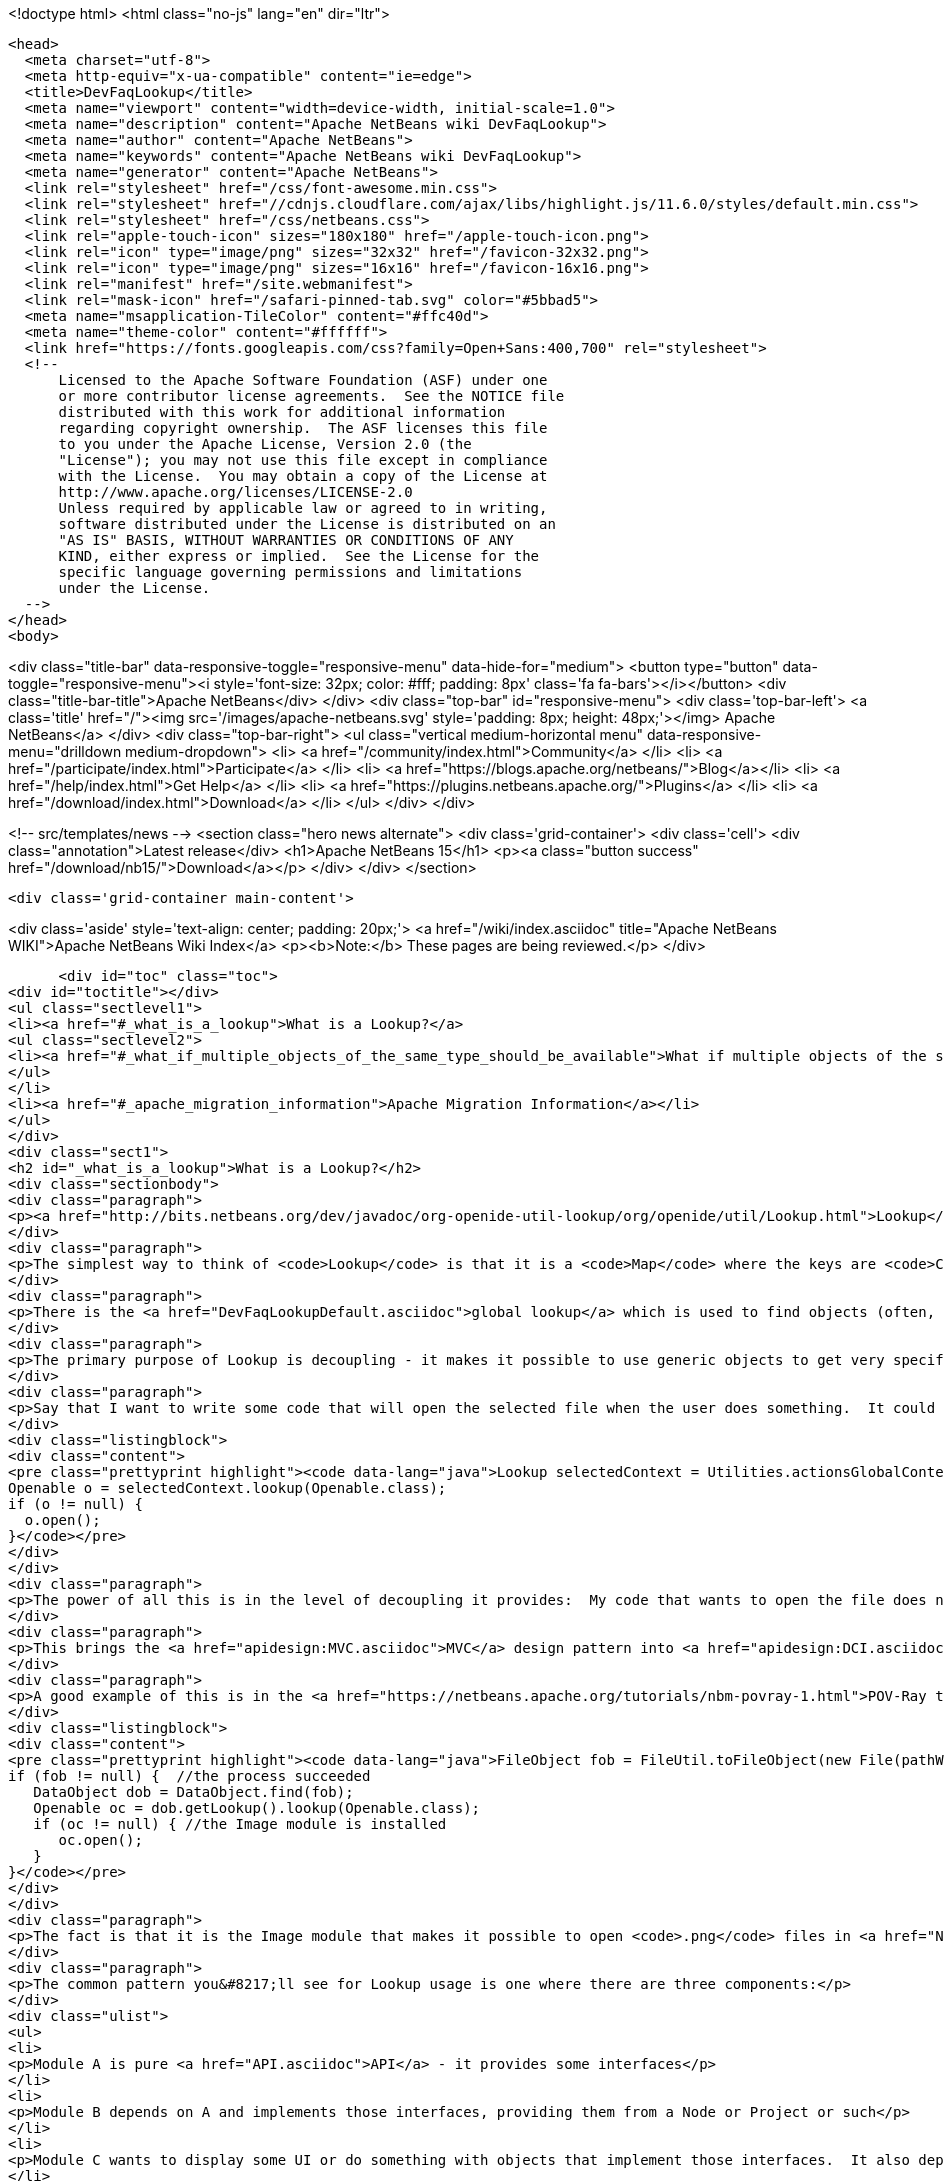 

<!doctype html>
<html class="no-js" lang="en" dir="ltr">
  
  <head>
    <meta charset="utf-8">
    <meta http-equiv="x-ua-compatible" content="ie=edge">
    <title>DevFaqLookup</title>
    <meta name="viewport" content="width=device-width, initial-scale=1.0">
    <meta name="description" content="Apache NetBeans wiki DevFaqLookup">
    <meta name="author" content="Apache NetBeans">
    <meta name="keywords" content="Apache NetBeans wiki DevFaqLookup">
    <meta name="generator" content="Apache NetBeans">
    <link rel="stylesheet" href="/css/font-awesome.min.css">
    <link rel="stylesheet" href="//cdnjs.cloudflare.com/ajax/libs/highlight.js/11.6.0/styles/default.min.css"> 
    <link rel="stylesheet" href="/css/netbeans.css">
    <link rel="apple-touch-icon" sizes="180x180" href="/apple-touch-icon.png">
    <link rel="icon" type="image/png" sizes="32x32" href="/favicon-32x32.png">
    <link rel="icon" type="image/png" sizes="16x16" href="/favicon-16x16.png">
    <link rel="manifest" href="/site.webmanifest">
    <link rel="mask-icon" href="/safari-pinned-tab.svg" color="#5bbad5">
    <meta name="msapplication-TileColor" content="#ffc40d">
    <meta name="theme-color" content="#ffffff">
    <link href="https://fonts.googleapis.com/css?family=Open+Sans:400,700" rel="stylesheet"> 
    <!--
        Licensed to the Apache Software Foundation (ASF) under one
        or more contributor license agreements.  See the NOTICE file
        distributed with this work for additional information
        regarding copyright ownership.  The ASF licenses this file
        to you under the Apache License, Version 2.0 (the
        "License"); you may not use this file except in compliance
        with the License.  You may obtain a copy of the License at
        http://www.apache.org/licenses/LICENSE-2.0
        Unless required by applicable law or agreed to in writing,
        software distributed under the License is distributed on an
        "AS IS" BASIS, WITHOUT WARRANTIES OR CONDITIONS OF ANY
        KIND, either express or implied.  See the License for the
        specific language governing permissions and limitations
        under the License.
    -->
  </head>
  <body>
    

<div class="title-bar" data-responsive-toggle="responsive-menu" data-hide-for="medium">
    <button type="button" data-toggle="responsive-menu"><i style='font-size: 32px; color: #fff; padding: 8px' class='fa fa-bars'></i></button>
    <div class="title-bar-title">Apache NetBeans</div>
</div>
<div class="top-bar" id="responsive-menu">
    <div class='top-bar-left'>
        <a class='title' href="/"><img src='/images/apache-netbeans.svg' style='padding: 8px; height: 48px;'></img> Apache NetBeans</a>
    </div>
    <div class="top-bar-right">
        <ul class="vertical medium-horizontal menu" data-responsive-menu="drilldown medium-dropdown">
            <li> <a href="/community/index.html">Community</a> </li>
            <li> <a href="/participate/index.html">Participate</a> </li>
            <li> <a href="https://blogs.apache.org/netbeans/">Blog</a></li>
            <li> <a href="/help/index.html">Get Help</a> </li>
            <li> <a href="https://plugins.netbeans.apache.org/">Plugins</a> </li>
            <li> <a href="/download/index.html">Download</a> </li>
        </ul>
    </div>
</div>


    
<!-- src/templates/news -->
<section class="hero news alternate">
    <div class='grid-container'>
        <div class='cell'>
            <div class="annotation">Latest release</div>
            <h1>Apache NetBeans 15</h1>
            <p><a class="button success" href="/download/nb15/">Download</a></p>
        </div>
    </div>
</section>

    <div class='grid-container main-content'>
      
<div class='aside' style='text-align: center; padding: 20px;'>
    <a href="/wiki/index.asciidoc" title="Apache NetBeans WIKI">Apache NetBeans Wiki Index</a>
    <p><b>Note:</b> These pages are being reviewed.</p>
</div>

      <div id="toc" class="toc">
<div id="toctitle"></div>
<ul class="sectlevel1">
<li><a href="#_what_is_a_lookup">What is a Lookup?</a>
<ul class="sectlevel2">
<li><a href="#_what_if_multiple_objects_of_the_same_type_should_be_available">What if multiple objects of the same type should be available?</a></li>
</ul>
</li>
<li><a href="#_apache_migration_information">Apache Migration Information</a></li>
</ul>
</div>
<div class="sect1">
<h2 id="_what_is_a_lookup">What is a Lookup?</h2>
<div class="sectionbody">
<div class="paragraph">
<p><a href="http://bits.netbeans.org/dev/javadoc/org-openide-util-lookup/org/openide/util/Lookup.html">Lookup</a> is a mechanism for finding instances of objects.  It is pervasively used in NetBeans APIs.  The general pattern is that you pass a Class object and get back an instance of that class or null.  See the Javadoc for links to articles describing its inspiration and purpose.</p>
</div>
<div class="paragraph">
<p>The simplest way to think of <code>Lookup</code> is that it is a <code>Map</code> where the keys are <code>Class</code> objects and the value for each key is an instance of the key class.</p>
</div>
<div class="paragraph">
<p>There is the <a href="DevFaqLookupDefault.asciidoc">global lookup</a> which is used to find objects (often, but not always, singletons) that are registered throughout the system.  Also, many types of objects have a method getLookup() that enables other code to get things specific to that object.  In particular, <code><a href="DevFaqWhatIsANode.asciidoc">Node</a>`s and `Project</code> objects have a <code>Lookup</code>.</p>
</div>
<div class="paragraph">
<p>The primary purpose of Lookup is decoupling - it makes it possible to use generic objects to get very specific information, without having to cast objects to a specific type.  Confused yet?  It&#8217;s simple.  Take the example of <a href="http://bits.netbeans.org/dev/javadoc/org-openide-awt/org/netbeans/api/actions/Openable.html">Openable</a> - it has one method, <code>open()</code> that will open a file in the editor.</p>
</div>
<div class="paragraph">
<p>Say that I want to write some code that will open the selected file when the user does something.  It could be an Action, a button, or maybe my code has just created a file and I want to open it.  This is what I will do:</p>
</div>
<div class="listingblock">
<div class="content">
<pre class="prettyprint highlight"><code data-lang="java">Lookup selectedContext = Utilities.actionsGlobalContext();
Openable o = selectedContext.lookup(Openable.class);
if (o != null) {
  o.open();
}</code></pre>
</div>
</div>
<div class="paragraph">
<p>The power of all this is in the level of decoupling it provides:  My code that wants to open the file does not have to know anything at all about what happens when the file is opened, or what kind of file it is, or what module supports opening it.  And the module that supports opening it does not need to know anything about who is going to open it.  They both simply share a dependency on the abstract interface <code>Openable</code>.  So either one can be replaced without affecting the other at all.</p>
</div>
<div class="paragraph">
<p>This brings the <a href="apidesign:MVC.asciidoc">MVC</a> design pattern into <a href="apidesign:DCI.asciidoc">modular loosely coupled</a> world.</p>
</div>
<div class="paragraph">
<p>A good example of this is in the <a href="https://netbeans.apache.org/tutorials/nbm-povray-1.html">POV-Ray tutorial</a>.  It launches an external process that generates a <code>.png</code> file.  When the process ends, it wants to open it, so it does the following:</p>
</div>
<div class="listingblock">
<div class="content">
<pre class="prettyprint highlight"><code data-lang="java">FileObject fob = FileUtil.toFileObject(new File(pathWePassedToProcess));
if (fob != null) {  //the process succeeded
   DataObject dob = DataObject.find(fob);
   Openable oc = dob.getLookup().lookup(Openable.class);
   if (oc != null) { //the Image module is installed
      oc.open();
   }
}</code></pre>
</div>
</div>
<div class="paragraph">
<p>The fact is that it is the Image module that makes it possible to open <code>.png</code> files in <a href="NetBeans.asciidoc">NetBeans</a>.  But the POV-Ray tutorial does not need to know or care that the Image module exists, or what it does - it simply says "open this".</p>
</div>
<div class="paragraph">
<p>The common pattern you&#8217;ll see for Lookup usage is one where there are three components:</p>
</div>
<div class="ulist">
<ul>
<li>
<p>Module A is pure <a href="API.asciidoc">API</a> - it provides some interfaces</p>
</li>
<li>
<p>Module B depends on A and implements those interfaces, providing them from a Node or Project or such</p>
</li>
<li>
<p>Module C wants to display some UI or do something with objects that implement those interfaces.  It also depends on A, but does not need to know about B at all; either can be replaced independently, and the other will still function.</p>
</li>
</ul>
</div>
<div class="paragraph">
<p>For global services, the model is more simple - typically there will be some singleton object, implemented as an abstract class:</p>
</div>
<div class="listingblock">
<div class="content">
<pre class="prettyprint highlight"><code data-lang="java">public abstract class GlobalService {
   public abstract void doSomething(Something arg);
   public static GlobalService getDefault() {
     GlobalService result = Lookup.getDefault().lookup(GlobalService.class);
     if (result == null) {
        result = new NoOpGlobalService();
     }
     return result;
   }
   private static class NoOpGlobalService extends GlobalService {
      public void doSomething(Something arg) {}
   }
}</code></pre>
</div>
</div>
<div class="paragraph">
<p>Some other module entirely actually registers an implementation of this interface in the <a href="DevFaqLookupDefault.asciidoc">default Lookup</a>.  <a href="http://bits.netbeans.org/dev/javadoc/org-openide-awt/org/openide/awt/StatusDisplayer.html">StatusDisplayer</a> is a good example of this pattern.</p>
</div>
<div class="sect2">
<h3 id="_what_if_multiple_objects_of_the_same_type_should_be_available">What if multiple objects of the same type should be available?</h3>
<div class="paragraph">
<p>A <code>Lookup</code> is not limited to containing one singleton of any type.  If there may be more than one of a given type in a Lookup, the syntax is slightly different:</p>
</div>
<div class="listingblock">
<div class="content">
<pre class="prettyprint highlight"><code data-lang="java">Collection&lt;? extends SomeIface&gt; c = Lookup.getDefault().lookupAll(SomeIface.class);</code></pre>
</div>
</div>
<div class="paragraph">
<p><strong>Note:</strong> In NetBeans versions prior to 6.0 you need to use <code>Lookup.Template</code> and <code>Lookup.Result.allInstances()</code>, because the <code>lookupAll()</code> method was not created until 6.0.</p>
</div>
<div class="paragraph">
<p>The <code>Lookup.Result</code> can be listened on for changes in the result of the query.  It is often useful to think of a Lookup as a <em>space</em> in which objects appear and disappear, and your code can respond as that happens (the following code uses the NB 6.0 <code>lookupResult</code> method - just use the pattern above with the <code>Lookup.Template</code> for NetBeans 5):</p>
</div>
<div class="listingblock">
<div class="content">
<pre class="prettyprint highlight"><code data-lang="java">class ObjectInterestedInFooObjects implements LookupListener {
   final Lookup.Result&lt;Foo&gt; result;  //result object is weakly referenced inside Lookup
   ObjectInterestedInFooObjects() {
        result = someLookup.lookupResult(Foo.class);
        result.addLookupListener(this);
        resultChanged(null);
    }
    public void resultChanged(LookupEvent evt) {
        Collection&lt;? extends Foo&gt; c = result.allInstances();
        // do something with the result
    }
}</code></pre>
</div>
</div>
<div class="paragraph">
<p>Another question is, on the side that&#8217;s providing the lookup, if you <em>have</em> a collection already, how can you expose that in a <code>Lookup</code>.  For that, you can create your own <code>AbstractLookup</code> and use <code>InstanceContent</code> to provide the collection of objects that belong in your <code>Lookup</code>.</p>
</div>
<div class="paragraph">
<p>If you need to merge together more than one lookup (for example, the lookup provided from <code>Node.getCookieSet().getLookup()</code> and one of your own which you will add and remove objects from), you can simply use [<a href="http://bits.netbeans.org/dev/javadoc/org-openide-util-lookup/org/openide/util/lookup/ProxyLookup.html">http://bits.netbeans.org/dev/javadoc/org-openide-util-lookup/org/openide/util/lookup/ProxyLookup.html</a> <code>ProxyLookup</code>] - i.e. <code>new ProxyLookup (lookup1, lookup2, Lookups.singleton(someObject), &#8230;&#8203;)</code></p>
</div>
<div class="paragraph">
<p>Objects in a <code>Lookup</code> often are not instantiated until the first time they are requested;  depending on the implementation, they may be weakly referenced, so that if an object is not used for a while, it can be garbage collected to save memory. So <code>Lookup</code> additionally enables lazy instantiation of objects, which is useful for performance reasons.</p>
</div>
</div>
</div>
</div>
<div class="sect1">
<h2 id="_apache_migration_information">Apache Migration Information</h2>
<div class="sectionbody">
<div class="paragraph">
<p>The content in this page was kindly donated by Oracle Corp. to the
Apache Software Foundation.</p>
</div>
<div class="paragraph">
<p>This page was exported from <a href="http://wiki.netbeans.org/DevFaqLookup">http://wiki.netbeans.org/DevFaqLookup</a> ,
that was last modified by NetBeans user Skygo
on 2013-12-14T17:13:46Z.</p>
</div>
<div class="paragraph">
<p><strong>NOTE:</strong> This document was automatically converted to the AsciiDoc format on 2018-02-07, and needs to be reviewed.</p>
</div>
</div>
</div>
      
<section class='tools'>
    <ul class="menu align-center">
        <li><a title="Facebook" href="https://www.facebook.com/NetBeans"><i class="fa fa-md fa-facebook"></i></a></li>
        <li><a title="Twitter" href="https://twitter.com/netbeans"><i class="fa fa-md fa-twitter"></i></a></li>
        <li><a title="Github" href="https://github.com/apache/netbeans"><i class="fa fa-md fa-github"></i></a></li>
        <li><a title="YouTube" href="https://www.youtube.com/user/netbeansvideos"><i class="fa fa-md fa-youtube"></i></a></li>
        <li><a title="Slack" href="https://tinyurl.com/netbeans-slack-signup/"><i class="fa fa-md fa-slack"></i></a></li>
        <li><a title="Issues" href="https://github.com/apache/netbeans/issues"><i class="fa fa-mf fa-bug"></i></a></li>
    </ul>
    <ul class="menu align-center">
        
        <li><a href="https://github.com/apache/netbeans-website/blob/master/netbeans.apache.org/src/content/wiki/DevFaqLookup.asciidoc" title="See this page in github"><i class="fa fa-md fa-edit"></i> See this page in GitHub.</a></li>
    </ul>
</section>

    </div>
    

    <div class='grid-container incubator-area' style='margin-top: 64px'>
      <div class='grid-x grid-padding-x'>
        <div class='large-auto cell text-center'>
          <a href="https://www.apache.org/">
            <img style="width: 320px" title="Apache Software Foundation" src="/images/asf_logo_wide.svg" />
          </a>
        </div>
        <div class='large-auto cell text-center'>
          <a href="https://www.apache.org/events/current-event.html">
            <img style="width:234px; height: 60px;" title="Apache Software Foundation current event" src="https://www.apache.org/events/current-event-234x60.png"/>
          </a>
        </div>
      </div>
    </div>
    <footer>
      <div class="grid-container">
        <div class="grid-x grid-padding-x">
          <div class="large-auto cell">
                    
            <h1><a href="/about/index.html">About</a></h1>
            <ul>
              <li><a href="https://netbeans.apache.org/community/who.html">Who's Who</a></li>
              <li><a href="https://www.apache.org/foundation/thanks.html">Thanks</a></li>
              <li><a href="https://www.apache.org/foundation/sponsorship.html">Sponsorship</a></li>
              <li><a href="https://www.apache.org/security/">Security</a></li>
            </ul>
          </div>
          <div class="large-auto cell">
            <h1><a href="/community/index.html">Community</a></h1>
            <ul>
              <li><a href="/community/mailing-lists.html">Mailing lists</a></li>
              <li><a href="/community/committer.html">Becoming a committer</a></li>
              <li><a href="/community/events.html">NetBeans Events</a></li>
              <li><a href="https://www.apache.org/events/current-event.html">Apache Events</a></li>
            </ul>
          </div>
          <div class="large-auto cell">
            <h1><a href="/participate/index.html">Participate</a></h1>
            <ul>
              <li><a href="/participate/submit-pr.html">Submitting Pull Requests</a></li>
              <li><a href="/participate/report-issue.html">Reporting Issues</a></li>
              <li><a href="/participate/index.html#documentation">Improving the documentation</a></li>
            </ul>
          </div>
          <div class="large-auto cell">
            <h1><a href="/help/index.html">Get Help</a></h1>
            <ul>
              <li><a href="/help/index.html#documentation">Documentation</a></li>
              <li><a href="/wiki/index.asciidoc">Wiki</a></li>
              <li><a href="/help/index.html#support">Community Support</a></li>
              <li><a href="/help/commercial-support.html">Commercial Support</a></li>
            </ul>
          </div>
          <div class="large-auto cell">
            <h1><a href="/download/index.html">Download</a></h1>
            <ul>
              <li><a href="/download/index.html">Releases</a></li>                    
              <li><a href="https://plugins.netbeans.apache.org/">Plugins</a></li>
              <li><a href="/download/index.html#source">Building from source</a></li>
              <li><a href="/download/index.html#previous">Previous releases</a></li>
            </ul>
          </div>
        </div>
      </div>
    </footer>
    <div class='footer-disclaimer'>
      <div class="footer-disclaimer-content">
        <p>Copyright &copy; 2017-2022 <a href="https://www.apache.org">The Apache Software Foundation</a>.</p>
        <p>Licensed under the Apache <a href="https://www.apache.org/licenses/">license</a>, version 2.0</p>
        <div style='max-width: 40em; margin: 0 auto'>
          <p>Apache, Apache NetBeans, NetBeans, the Apache feather logo and the Apache NetBeans logo are trademarks of <a href="https://www.apache.org">The Apache Software Foundation</a>.</p>
          <p>Oracle and Java are registered trademarks of Oracle and/or its affiliates.</p>
          <p>The Apache NetBeans website conforms to the <a href="https://privacy.apache.org/policies/privacy-policy-public.html">Apache Software Foundation Privacy Policy</a></p>
        </div>
            
      </div>
    </div>


    

    <script src="/js/vendor/jquery-3.2.1.min.js"></script>
    <script src="/js/vendor/what-input.js"></script>
    <script src="/js/vendor/foundation.min.js"></script>
    <script src="/js/vendor/jquery.colorbox-min.js"></script>
    <script src="/js/netbeans.js"></script>
    <script>

       $(function(){ $(document).foundation(); });
    </script>

    <script src="https://cdnjs.cloudflare.com/ajax/libs/highlight.js/11.6.0/highlight.min.js"></script>
    <script>
       $(document).ready(function() { $("pre code").each(function(i, block) { hljs.highlightBlock(block); }); }); 
    </script>

  </body>
</html>
